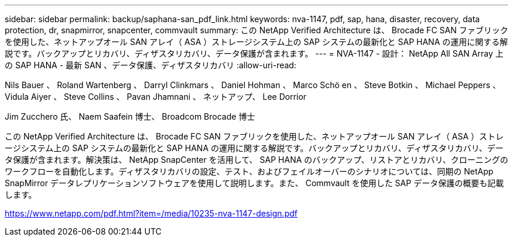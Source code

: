 ---
sidebar: sidebar 
permalink: backup/saphana-san_pdf_link.html 
keywords: nva-1147, pdf, sap, hana, disaster, recovery, data protection, dr, snapmirror, snapcenter, commvault 
summary: この NetApp Verified Architecture は、 Brocade FC SAN ファブリックを使用した、ネットアップオール SAN アレイ（ ASA ）ストレージシステム上の SAP システムの最新化と SAP HANA の運用に関する解説です。バックアップとリカバリ、ディザスタリカバリ、データ保護が含まれます。 
---
= NVA-1147 - 設計： NetApp All SAN Array 上の SAP HANA - 最新 SAN 、データ保護、ディザスタリカバリ
:allow-uri-read: 


Nils Bauer 、 Roland Wartenberg 、 Darryl Clinkmars 、 Daniel Hohman 、 Marco Schö en 、 Steve Botkin 、 Michael Peppers 、 Vidula Aiyer 、 Steve Collins 、 Pavan Jhamnani 、 ネットアップ、 Lee Dorrior

Jim Zucchero 氏、 Naem Saafein 博士、 Broadcom Brocade 博士

この NetApp Verified Architecture は、 Brocade FC SAN ファブリックを使用した、ネットアップオール SAN アレイ（ ASA ）ストレージシステム上の SAP システムの最新化と SAP HANA の運用に関する解説です。バックアップとリカバリ、ディザスタリカバリ、データ保護が含まれます。解決策は、 NetApp SnapCenter を活用して、 SAP HANA のバックアップ、リストアとリカバリ、クローニングのワークフローを自動化します。ディザスタリカバリの設定、テスト、およびフェイルオーバーのシナリオについては、同期の NetApp SnapMirror データレプリケーションソフトウェアを使用して説明します。また、 Commvault を使用した SAP データ保護の概要も記載します。

link:https://www.netapp.com/pdf.html?item=/media/10235-nva-1147-design.pdf["https://www.netapp.com/pdf.html?item=/media/10235-nva-1147-design.pdf"]
